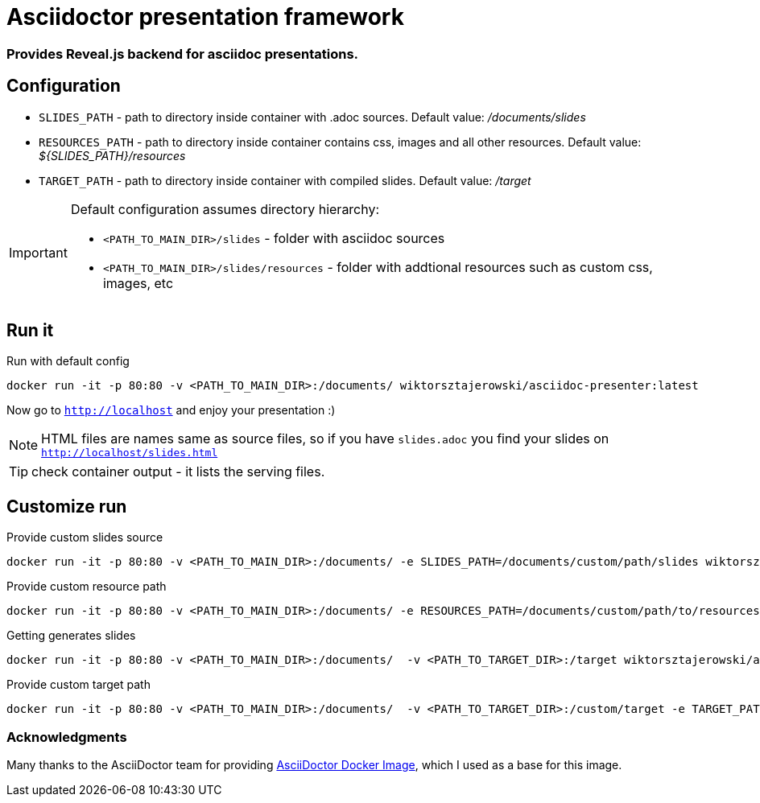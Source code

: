 = Asciidoctor presentation framework
:source-highlighter: pygments
ifdef::env-github[]
:tip-caption: :bulb:
:note-caption: :information_source:
:important-caption: :bangbang:
:caution-caption: :fire:
:warning-caption: :warning:
endif::[]

=== Provides Reveal.js backend for asciidoc presentations. 

== Configuration

* `SLIDES_PATH` - path to directory inside container with .adoc sources. Default value: _/documents/slides_ 
* `RESOURCES_PATH` - path to directory inside container contains css, images and all other resources. 
Default value: _${SLIDES_PATH}/resources_
* `TARGET_PATH` - path to directory inside container with compiled slides. Default value: _/target_

[IMPORTANT]
====
Default configuration assumes directory hierarchy:

* `<PATH_TO_MAIN_DIR>/slides` - folder with asciidoc sources
* `<PATH_TO_MAIN_DIR>/slides/resources` - folder with addtional resources such as custom css, images, etc
====

== Run it

.Run with default config
[source,bash]
----
docker run -it -p 80:80 -v <PATH_TO_MAIN_DIR>:/documents/ wiktorsztajerowski/asciidoc-presenter:latest
----

Now go to `http://localhost` and enjoy your presentation :)

NOTE: HTML files are names same as source files, so if you have `slides.adoc` you find your slides on 
`http://localhost/slides.html`

TIP: check container output - it lists the serving files.

== Customize run

.Provide custom slides source
[source,bash]
----
docker run -it -p 80:80 -v <PATH_TO_MAIN_DIR>:/documents/ -e SLIDES_PATH=/documents/custom/path/slides wiktorsztajerowski/asciidoc-presenter:latest
----

.Provide custom resource path
[source,bash]
----
docker run -it -p 80:80 -v <PATH_TO_MAIN_DIR>:/documents/ -e RESOURCES_PATH=/documents/custom/path/to/resources wiktorsztajerowski/asciidoc-presenter:latest
----

.Getting generates slides
[source,bash]
----
docker run -it -p 80:80 -v <PATH_TO_MAIN_DIR>:/documents/  -v <PATH_TO_TARGET_DIR>:/target wiktorsztajerowski/asciidoc-presenter:latest
----

.Provide custom target path
[source,bash]
----
docker run -it -p 80:80 -v <PATH_TO_MAIN_DIR>:/documents/  -v <PATH_TO_TARGET_DIR>:/custom/target -e TARGET_PATH=/custom/target wiktorsztajerowski/asciidoc-presenter:latest
----

=== Acknowledgments

Many thanks to the AsciiDoctor team for providing https://github.com/asciidoctor/docker-asciidoctor[AsciiDoctor Docker Image], which I used as a base for this image.

